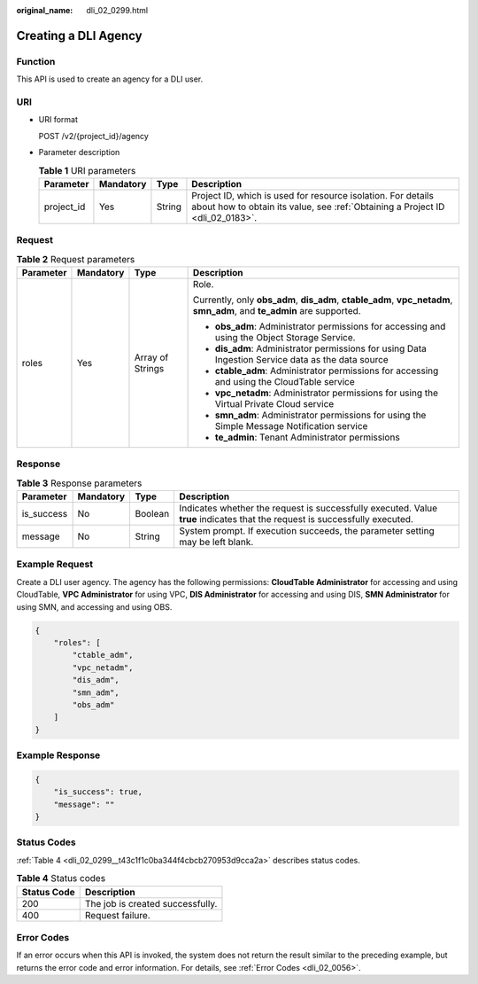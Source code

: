 :original_name: dli_02_0299.html

.. _dli_02_0299:

Creating a DLI Agency
=====================

Function
--------

This API is used to create an agency for a DLI user.

URI
---

-  URI format

   POST /v2/{project_id}/agency

-  Parameter description

   .. table:: **Table 1** URI parameters

      +------------+-----------+--------+-----------------------------------------------------------------------------------------------------------------------------------------------+
      | Parameter  | Mandatory | Type   | Description                                                                                                                                   |
      +============+===========+========+===============================================================================================================================================+
      | project_id | Yes       | String | Project ID, which is used for resource isolation. For details about how to obtain its value, see :ref:`Obtaining a Project ID <dli_02_0183>`. |
      +------------+-----------+--------+-----------------------------------------------------------------------------------------------------------------------------------------------+

Request
-------

.. table:: **Table 2** Request parameters

   +-----------------+-----------------+------------------+------------------------------------------------------------------------------------------------------------------------+
   | Parameter       | Mandatory       | Type             | Description                                                                                                            |
   +=================+=================+==================+========================================================================================================================+
   | roles           | Yes             | Array of Strings | Role.                                                                                                                  |
   |                 |                 |                  |                                                                                                                        |
   |                 |                 |                  | Currently, only **obs_adm**, **dis_adm**, **ctable_adm**, **vpc_netadm**, **smn_adm**, and **te_admin** are supported. |
   |                 |                 |                  |                                                                                                                        |
   |                 |                 |                  | -  **obs_adm**: Administrator permissions for accessing and using the Object Storage Service.                          |
   |                 |                 |                  | -  **dis_adm**: Administrator permissions for using Data Ingestion Service data as the data source                     |
   |                 |                 |                  | -  **ctable_adm**: Administrator permissions for accessing and using the CloudTable service                            |
   |                 |                 |                  | -  **vpc_netadm**: Administrator permissions for using the Virtual Private Cloud service                               |
   |                 |                 |                  | -  **smn_adm**: Administrator permissions for using the Simple Message Notification service                            |
   |                 |                 |                  | -  **te_admin**: Tenant Administrator permissions                                                                      |
   +-----------------+-----------------+------------------+------------------------------------------------------------------------------------------------------------------------+

Response
--------

.. table:: **Table 3** Response parameters

   +------------+-----------+---------+-----------------------------------------------------------------------------------------------------------------------------+
   | Parameter  | Mandatory | Type    | Description                                                                                                                 |
   +============+===========+=========+=============================================================================================================================+
   | is_success | No        | Boolean | Indicates whether the request is successfully executed. Value **true** indicates that the request is successfully executed. |
   +------------+-----------+---------+-----------------------------------------------------------------------------------------------------------------------------+
   | message    | No        | String  | System prompt. If execution succeeds, the parameter setting may be left blank.                                              |
   +------------+-----------+---------+-----------------------------------------------------------------------------------------------------------------------------+

Example Request
---------------

Create a DLI user agency. The agency has the following permissions: **CloudTable Administrator** for accessing and using CloudTable, **VPC Administrator** for using VPC, **DIS Administrator** for accessing and using DIS, **SMN Administrator** for using SMN, and accessing and using OBS.

.. code-block::

   {
       "roles": [
           "ctable_adm",
           "vpc_netadm",
           "dis_adm",
           "smn_adm",
           "obs_adm"
       ]
   }

Example Response
----------------

.. code-block::

   {
       "is_success": true,
       "message": ""
   }

Status Codes
------------

:ref:`Table 4 <dli_02_0299__t43c1f1c0ba344f4cbcb270953d9cca2a>` describes status codes.

.. _dli_02_0299__t43c1f1c0ba344f4cbcb270953d9cca2a:

.. table:: **Table 4** Status codes

   =========== ================================
   Status Code Description
   =========== ================================
   200         The job is created successfully.
   400         Request failure.
   =========== ================================

Error Codes
-----------

If an error occurs when this API is invoked, the system does not return the result similar to the preceding example, but returns the error code and error information. For details, see :ref:`Error Codes <dli_02_0056>`.
